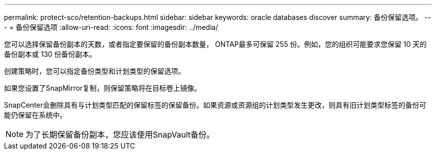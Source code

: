 ---
permalink: protect-sco/retention-backups.html 
sidebar: sidebar 
keywords: oracle databases discover 
summary: 备份保留选项。 
---
= 备份保留选项
:allow-uri-read: 
:icons: font
:imagesdir: ../media/


[role="lead"]
您可以选择保留备份副本的天数，或者指定要保留的备份副本数量， ONTAP最多可保留 255 份。例如，您的组织可能要求您保留 10 天的备份副本或 130 份备份副本。

创建策略时，您可以指定备份类型和计划类型的保留选项。

如果您设置了SnapMirror复制，则保留策略将在目标卷上镜像。

SnapCenter会删除具有与计划类型匹配的保留标签的保留备份。如果资源或资源组的计划类型发生更改，则具有旧计划类型标签的备份可能仍保留在系统中。


NOTE: 为了长期保留备份副本，您应该使用SnapVault备份。
